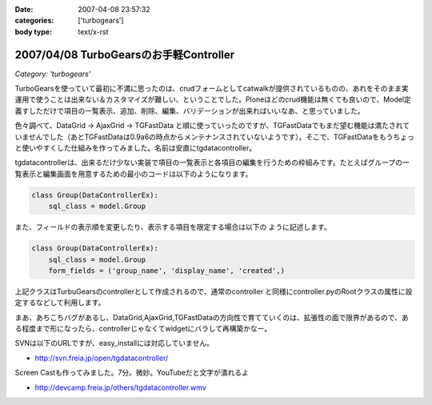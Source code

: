 :date: 2007-04-08 23:57:32
:categories: ['turbogears']
:body type: text/x-rst

=======================================
2007/04/08 TurboGearsのお手軽Controller
=======================================

*Category: 'turbogears'*

TurboGearsを使っていて最初に不満に思ったのは、crudフォームとしてcatwalkが提供されているものの、あれをそのまま実運用で使うことは出来ない＆カスタマイズが難しい、ということでした。Ploneほどのcrud機能は無くても良いので、Model定義すしただけで項目の一覧表示、追加、削除、編集、バリデーションが出来ればいいなあ、と思っていました。

色々調べて、DataGrid -> AjaxGrid -> TGFastData と順に使っていったのですが、TGFastDataでもまだ望む機能は満たされていませんでした（あとTGFastDataは0.9a6の時点からメンテナンスされていないようです）。そこで、TGFastDataをもうちょっと使いやすくした仕組みを作ってみました。名前は安直にtgdatacontroller。

tgdatacontrollerは、出来るだけ少ない実装で項目の一覧表示と各項目の編集を行うための枠組みです。たとえばグループの一覧表示と編集画面を用意するための最小のコードは以下のようになります。

.. code-block:: python

    class Group(DataControllerEx):
        sql_class = model.Group

また、フィールドの表示順を変更したり、表示する項目を限定する場合は以下の
ように記述します。

.. code-block:: python

    class Group(DataControllerEx):
        sql_class = model.Group
        form_fields = ('group_name', 'display_name', 'created',)

上記クラスはTurbuGearsのcontrollerとして作成されるので、通常のcontroller
と同様にcontroller.pyのRootクラスの属性に設定するなどして利用します。

まあ、あちこちバグがあるし、DataGrid,AjaxGrid,TGFastDataの方向性で育てていくのは、拡張性の面で限界があるので、ある程度まで形になったら、controllerじゃなくてwidgetにバラして再構築かなー。

SVNは以下のURLですが、easy_installには対応していません。

- http://svn.freia.jp/open/tgdatacontroller/

Screen Castも作ってみました。7分。微妙。YouTubeだと文字が潰れるよ

- http://devcamp.freia.jp/others/tgdatacontroller.wmv


.. :extend type: text/html
.. :extend:



.. :comments:
.. :comment id: 2007-04-15.0568224749
.. :title: Re:TurboGearsのお手軽Controller
.. :author: しみずかわ
.. :date: 2007-04-15 17:50:57
.. :email: 
.. :url: 
.. :body:
.. リポジトリのURLが変わりました。詳しくは以下を参照。
.. 
.. tgdatacontrollerをegg化
.. http://www.freia.jp/taka/blog/445
.. 
